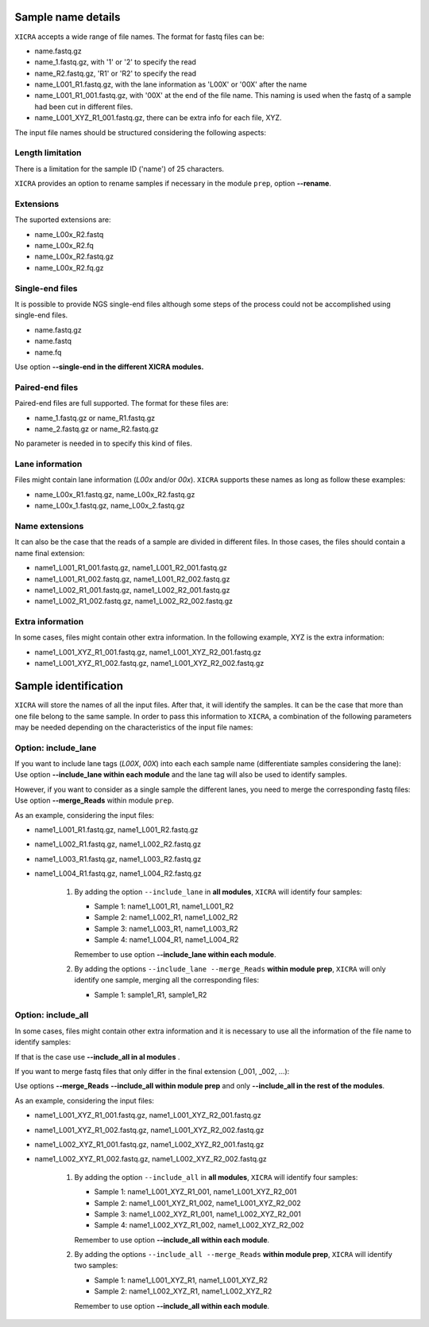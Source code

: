 .. ########################
.. _format-fastq-files:
.. ########################

Sample name details
===================

``XICRA`` accepts a wide range of file names. The format for fastq files can be:

- name.fastq.gz
- name_1.fastq.gz, with '1' or '2' to specify the read
- name_R2.fastq.gz, 'R1' or 'R2' to specify the read
- name_L001_R1.fastq.gz, with the lane information as 'L00X' or '00X' after the name
- name_L001_R1_001.fastq.gz, with '00X' at the end of the file name. This naming is used 
  when the fastq of a sample had been cut in different files.
- name_L001_XYZ_R1_001.fastq.gz, there can be extra info for each file, XYZ.

The input file names should be structured considering the following aspects:

Length limitation
-----------------

There is a limitation for the sample ID ('name') of 25 characters.

``XICRA`` provides an option to rename samples if necessary in the module ``prep``, option **-**\ **-rename**.

Extensions
----------
The suported extensions are:

- name_L00x_R2.fastq   
- name_L00x_R2.fq
- name_L00x_R2.fastq.gz   
- name_L00x_R2.fq.gz

Single-end files
----------------

It is possible to provide NGS single-end files although some steps of the process could not be accomplished 
using single-end files. 

- name.fastq.gz
- name.fastq
- name.fq

Use option **-**\ **-single-end in the different XICRA modules.**

Paired-end files
----------------

Paired-end files are full supported. The format for these files are:

- name_1.fastq.gz or name_R1.fastq.gz
- name_2.fastq.gz or name_R2.fastq.gz

No parameter is needed in to specify this kind of files.

Lane information
----------------

Files might contain lane information (*L00x* and/or *00x*).
``XICRA`` supports these names as long as follow these examples:

- name_L00x_R1.fastq.gz, name_L00x_R2.fastq.gz
- name_L00x_1.fastq.gz, name_L00x_2.fastq.gz


Name extensions
---------------

It can also be the case that the reads of a sample are divided in different files. In those cases, the files
should contain a name final extension: 

- name1_L001_R1_001.fastq.gz, name1_L001_R2_001.fastq.gz
- name1_L001_R1_002.fastq.gz, name1_L001_R2_002.fastq.gz
- name1_L002_R1_001.fastq.gz, name1_L002_R2_001.fastq.gz
- name1_L002_R1_002.fastq.gz, name1_L002_R2_002.fastq.gz

Extra information
-----------------
In some cases, files might contain other extra information. In the following example, XYZ is the extra information:

- name1_L001_XYZ_R1_001.fastq.gz, name1_L001_XYZ_R2_001.fastq.gz
- name1_L001_XYZ_R1_002.fastq.gz, name1_L001_XYZ_R2_002.fastq.gz


Sample identification
=====================

``XICRA`` will store the names of all the input files. After that, it will identify the samples. 
It can be the case that more than one file belong to the same sample. In order to pass this information to 
``XICRA``, a combination of the following parameters may be needed depending on the characteristics of the
input file names:

Option: include_lane
--------------------

If you want to include lane tags (*L00X*, *00X*) into each  each sample name (differentiate samples considering the lane):
Use option **-**\ **-include_lane within each module** and the lane tag will also be used to identify samples.

However, if you want to consider as a single sample the different lanes, you need to merge the corresponding fastq files:
Use option **-**\ **-merge_Reads** within module ``prep``.

As an example, considering the input files:

- name1_L001_R1.fastq.gz, name1_L001_R2.fastq.gz
- name1_L002_R1.fastq.gz, name1_L002_R2.fastq.gz
- name1_L003_R1.fastq.gz, name1_L003_R2.fastq.gz
- name1_L004_R1.fastq.gz, name1_L004_R2.fastq.gz

   #. By adding the option ``--include_lane`` in **all modules**, ``XICRA`` will identify four samples:
   
      - Sample 1: name1_L001_R1, name1_L001_R2
      - Sample 2: name1_L002_R1, name1_L002_R2
      - Sample 3: name1_L003_R1, name1_L003_R2
      - Sample 4: name1_L004_R1, name1_L004_R2
      
      Remember to use option **-**\ **-include_lane within each module**.
      
   #. By adding the options ``--include_lane --merge_Reads`` **within module prep**, ``XICRA`` will only 
      identify one sample, merging all the corresponding files:
   
      - Sample 1: sample1_R1, sample1_R2
      
      

Option: include_all
-------------------

In some cases, files might contain other extra information and it is necessary to use all the information of the 
file name to identify samples:

If that is the case use **-**\ **-include_all in al modules** .

If you want to merge fastq files that only differ in the final extension (_001, _002, ...):

Use options **-**\ **-merge_Reads** **-**\ **-include_all within module prep** and only 
**-**\ **-include_all in the rest of the modules**.

As an example, considering the input files:

- name1_L001_XYZ_R1_001.fastq.gz, name1_L001_XYZ_R2_001.fastq.gz
- name1_L001_XYZ_R1_002.fastq.gz, name1_L001_XYZ_R2_002.fastq.gz
- name1_L002_XYZ_R1_001.fastq.gz, name1_L002_XYZ_R2_001.fastq.gz
- name1_L002_XYZ_R1_002.fastq.gz, name1_L002_XYZ_R2_002.fastq.gz

   #. By adding the option ``--include_all`` in **all modules**, ``XICRA`` will identify four samples:
   
      - Sample 1: name1_L001_XYZ_R1_001, name1_L001_XYZ_R2_001
      - Sample 2: name1_L001_XYZ_R1_002, name1_L001_XYZ_R2_002
      - Sample 3: name1_L002_XYZ_R1_001, name1_L002_XYZ_R2_001
      - Sample 4: name1_L002_XYZ_R1_002, name1_L002_XYZ_R2_002
      
      Remember to use option **-**\ **-include_all within each module**.

   #. By adding the options ``--include_all --merge_Reads`` **within module prep**, ``XICRA`` will identify two samples:
   
      - Sample 1: name1_L001_XYZ_R1, name1_L001_XYZ_R2
      - Sample 2: name1_L002_XYZ_R1, name1_L002_XYZ_R2
      
      Remember to use option **-**\ **-include_all within each module**.
      




